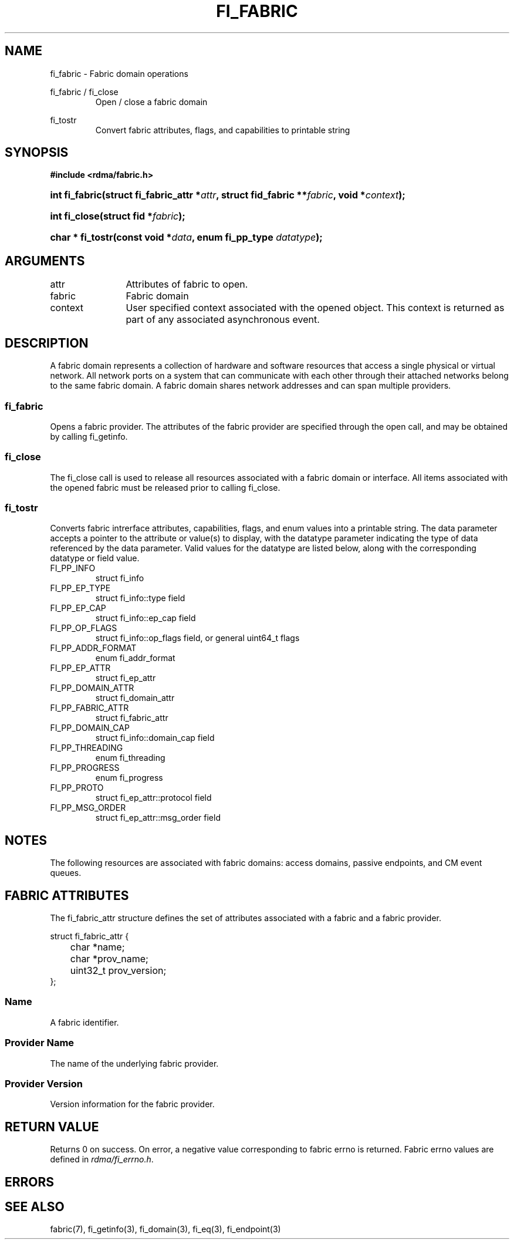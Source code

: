 .TH "FI_FABRIC" 3 "2013-07-25" "libfabric" "Libfabric Programmer's Manual" libfabric
.SH NAME
fi_fabric \- Fabric domain operations
.PP
fi_fabric / fi_close
.RS
Open / close a fabric domain
.RE
.PP
fi_tostr
.RS
Convert fabric attributes, flags, and capabilities to printable string
.RE
.SH SYNOPSIS
.B "#include <rdma/fabric.h>"
.HP
.BI "int fi_fabric(struct fi_fabric_attr *" attr ","
.BI "struct fid_fabric **" fabric ", void *" context ");"
.HP
.BI "int fi_close(struct fid *" fabric ");"
.HP
.BI "char * fi_tostr(const void *" data ", enum fi_pp_type " datatype ");"
.SH ARGUMENTS
.IP "attr" 12
Attributes of fabric to open.
.IP "fabric" 12
Fabric domain
.IP "context" 12
User specified context associated with the opened object.  This context is
returned as part of any associated asynchronous event.
.SH "DESCRIPTION"
A fabric domain represents a collection of hardware and software resources
that access a single physical or virtual network.  All network ports on a
system that can communicate with each other through their attached
networks belong to the same fabric domain.  A fabric domain shares
network addresses and can span multiple providers.
.SS "fi_fabric"
Opens a fabric provider.  The attributes of the fabric provider are
specified through the open call, and may be obtained by calling fi_getinfo.
.SS "fi_close"
The fi_close call is used to release all resources associated with a fabric
domain or interface.  All items associated with the opened fabric must
be released prior to calling fi_close.
.SS "fi_tostr"
Converts fabric intrerface attributes, capabilities, flags, and enum values
into a printable string.  The data parameter accepts a pointer to the
attribute or value(s) to display, with the datatype parameter indicating
the type of data referenced by the data parameter.  Valid values for the
datatype are listed below, along with the corresponding datatype or field
value.
.IP "FI_PP_INFO"
struct fi_info
.IP "FI_PP_EP_TYPE"
struct fi_info::type field
.IP "FI_PP_EP_CAP"
struct fi_info::ep_cap field
.IP "FI_PP_OP_FLAGS"
struct fi_info::op_flags field, or general uint64_t flags
.IP "FI_PP_ADDR_FORMAT"
enum fi_addr_format
.IP "FI_PP_EP_ATTR"
struct fi_ep_attr
.IP "FI_PP_DOMAIN_ATTR"
struct fi_domain_attr
.IP "FI_PP_FABRIC_ATTR"
struct fi_fabric_attr
.IP "FI_PP_DOMAIN_CAP"
struct fi_info::domain_cap field
.IP "FI_PP_THREADING"
enum fi_threading
.IP "FI_PP_PROGRESS"
enum fi_progress
.IP "FI_PP_PROTO"
struct fi_ep_attr::protocol field
.IP "FI_PP_MSG_ORDER"
struct fi_ep_attr::msg_order field
.SH "NOTES"
The following resources are associated with fabric domains: access domains,
passive endpoints, and CM event queues.
.SH "FABRIC ATTRIBUTES"
The fi_fabric_attr structure defines the set of attributes associated with a
fabric and a fabric provider.
.sp
.nf
struct fi_fabric_attr {
	char              *name;
	char              *prov_name;
	uint32_t          prov_version;
};
.fi
.SS "Name"
A fabric identifier.
.SS "Provider Name"
The name of the underlying fabric provider.
.SS "Provider Version"
Version information for the fabric provider.
.SH "RETURN VALUE"
Returns 0 on success. On error, a negative value corresponding to fabric
errno is returned. Fabric errno values are defined in 
.IR "rdma/fi_errno.h".
.SH "ERRORS"
.SH "SEE ALSO"
fabric(7), fi_getinfo(3), fi_domain(3), fi_eq(3), fi_endpoint(3)
